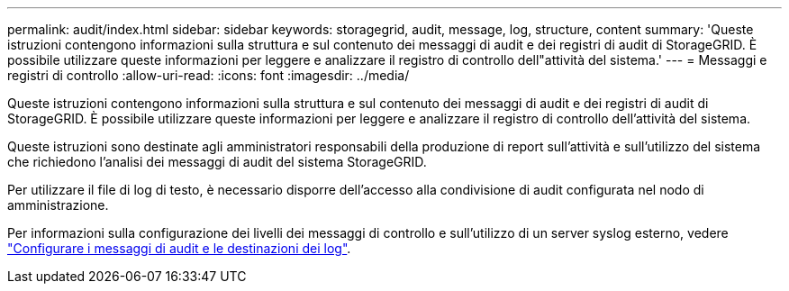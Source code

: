 ---
permalink: audit/index.html 
sidebar: sidebar 
keywords: storagegrid, audit, message, log, structure, content 
summary: 'Queste istruzioni contengono informazioni sulla struttura e sul contenuto dei messaggi di audit e dei registri di audit di StorageGRID. È possibile utilizzare queste informazioni per leggere e analizzare il registro di controllo dell"attività del sistema.' 
---
= Messaggi e registri di controllo
:allow-uri-read: 
:icons: font
:imagesdir: ../media/


[role="lead"]
Queste istruzioni contengono informazioni sulla struttura e sul contenuto dei messaggi di audit e dei registri di audit di StorageGRID. È possibile utilizzare queste informazioni per leggere e analizzare il registro di controllo dell'attività del sistema.

Queste istruzioni sono destinate agli amministratori responsabili della produzione di report sull'attività e sull'utilizzo del sistema che richiedono l'analisi dei messaggi di audit del sistema StorageGRID.

Per utilizzare il file di log di testo, è necessario disporre dell'accesso alla condivisione di audit configurata nel nodo di amministrazione.

Per informazioni sulla configurazione dei livelli dei messaggi di controllo e sull'utilizzo di un server syslog esterno, vedere link:../monitor/configure-audit-messages.html["Configurare i messaggi di audit e le destinazioni dei log"].
